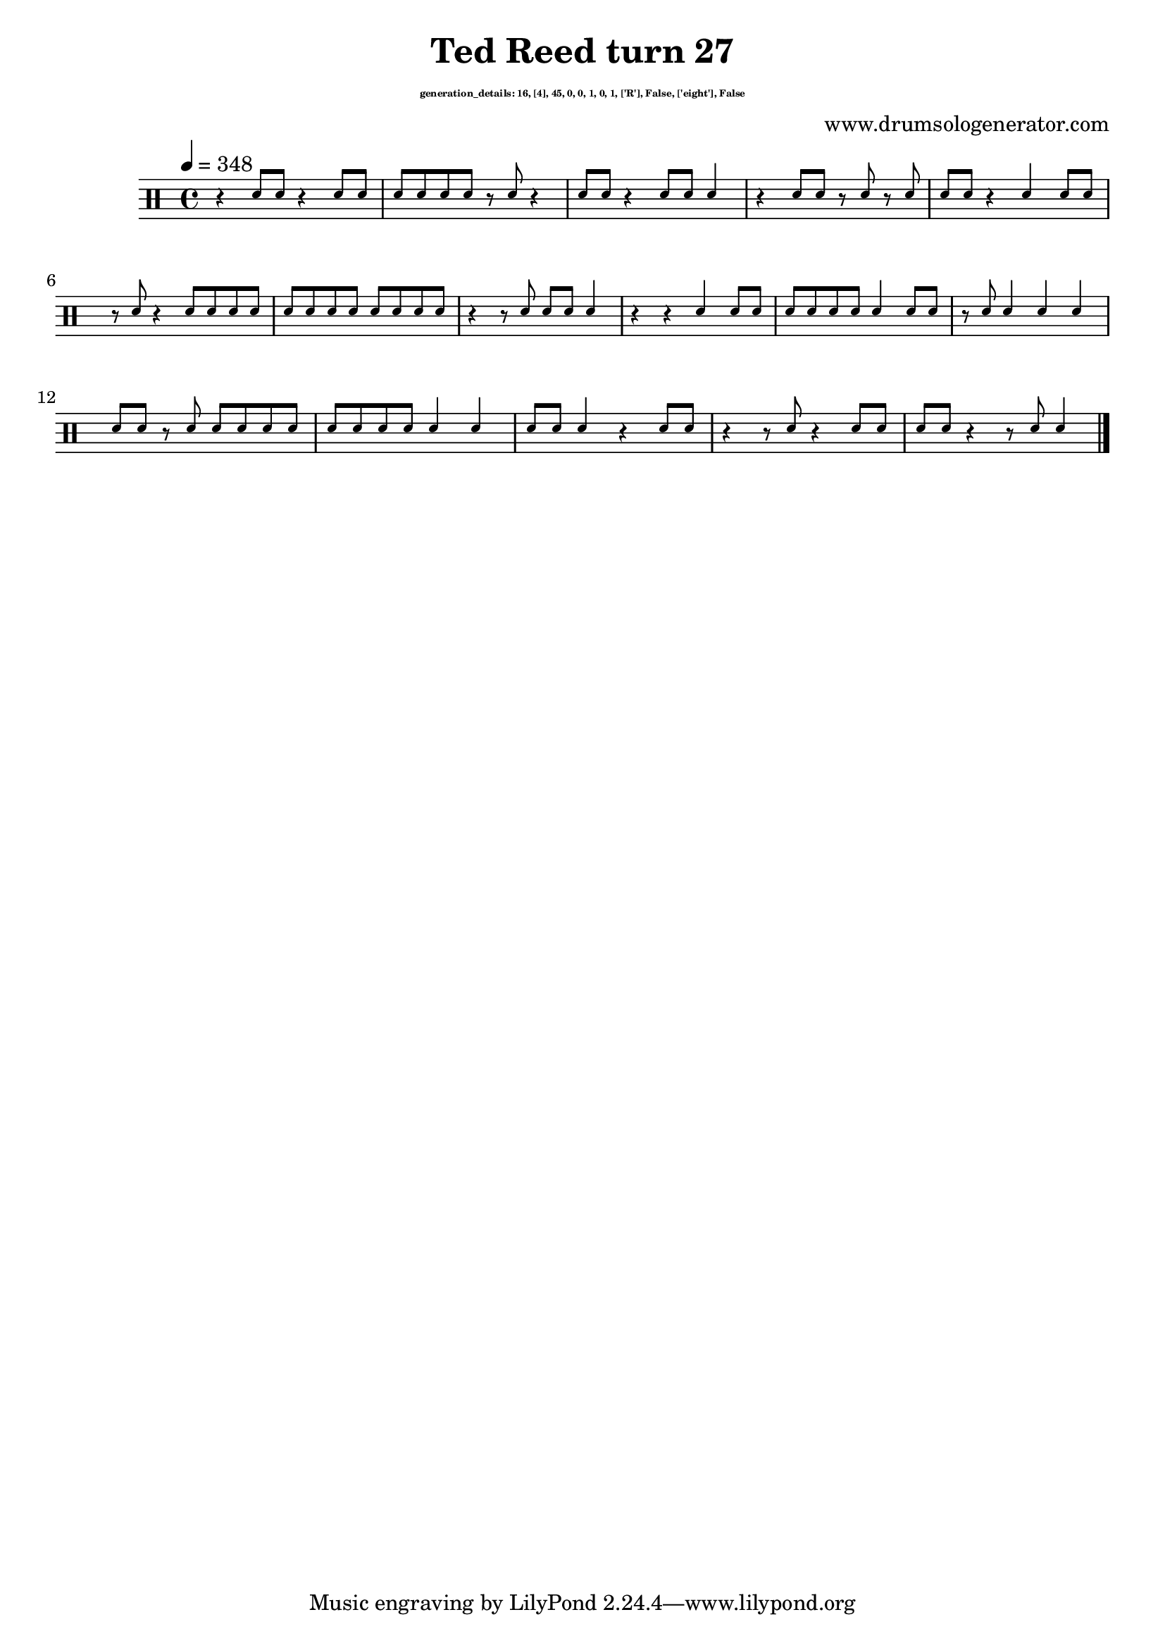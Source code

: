 \version "2.20.0" 

\header{
  title = "Ted Reed turn 27"
  composer = "www.drumsologenerator.com"
  subsubtitle = \markup { \fontsize #-6 "generation_details: 16, [4], 45, 0, 0, 1, 0, 1, ['R'], False, ['eight'], False" }
  
}

 \relative c'{
    \set fontSize = -3
    \clef percussion 
    \stemUp
    \tempo 4 = 348
      r4 d8 d8 r4 d8 d8 
      d8 d8 d8 d8 r8 d8 r4 
      d8 d8 r4 d8 d8 d4 
      r4 d8 d8 r8 d8 r8 d8 
      d8 d8 r4 d4 d8 d8 
      r8 d8 r4 d8 d8 d8 d8 
      d8 d8 d8 d8 d8 d8 d8 d8 
      r4 r8 d8 d8 d8 d4 
      r4 r4 d4 d8 d8 
      d8 d8 d8 d8 d4 d8 d8 
      r8 d8 d4 d4 d4 
      d8 d8 r8 d8 d8 d8 d8 d8 
      d8 d8 d8 d8 d4 d4 
      d8 d8 d4 r4 d8 d8 
      r4 r8 d8 r4 d8 d8 
      d8 d8 r4 r8 d8 d4 \bar "|."
}